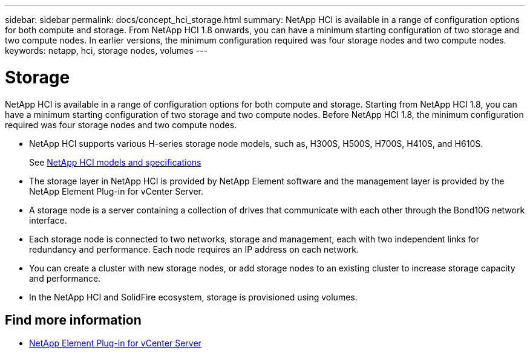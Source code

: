 ---
sidebar: sidebar
permalink: docs/concept_hci_storage.html
summary: NetApp HCI is available in a range of configuration options for both compute and storage. From NetApp HCI 1.8 onwards, you can have a minimum starting configuration of two storage and two compute nodes. In earlier versions, the minimum configuration required was four storage nodes and two compute nodes.
keywords: netapp, hci, storage nodes, volumes
---

= Storage
:hardbreaks:
:nofooter:
:icons: font
:linkattrs:
:imagesdir: ../media/

[.lead]
NetApp HCI is available in a range of configuration options for both compute and storage. Starting from NetApp HCI 1.8, you can have a minimum starting configuration of two storage and two compute nodes. Before NetApp HCI 1.8, the minimum configuration required was four storage nodes and two compute nodes.

* NetApp HCI supports various H-series storage node models, such as, H300S, H500S, H700S, H410S, and H610S.
+
See https://www.netapp.com/us/products/converged-systems/hyper-converged-infrastructure.aspx#modelsAndSpecs[NetApp HCI models and specifications^]
* The storage layer in NetApp HCI is provided by NetApp Element software and the management layer is provided by the NetApp Element Plug-in for vCenter Server.
+
* A storage node is a server containing a collection of drives that communicate with each other through the Bond10G network interface.

* Each storage node is connected to two networks, storage and management, each with two independent links for redundancy and performance. Each node requires an IP address on each network.

* You can create a cluster with new storage nodes, or add storage nodes to an existing cluster to increase storage capacity and performance.

* In the NetApp HCI and SolidFire ecosystem, storage is provisioned using volumes.

== Find more information
* https://docs.netapp.com/us-en/vcp/index.html[NetApp Element Plug-in for vCenter Server^]

